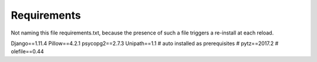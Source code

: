 Requirements
_____________

Not naming this file requirements.txt, because the presence of such a file triggers a re-install at each reload.

Django==1.11.4
Pillow==4.2.1
psycopg2==2.7.3
Unipath==1.1
# auto installed as prerequisites
# pytz==2017.2
# olefile==0.44
